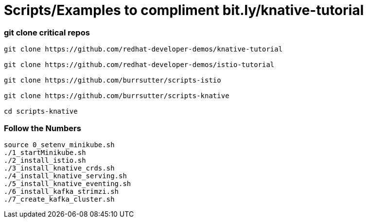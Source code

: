 = Scripts/Examples to compliment bit.ly/knative-tutorial

=== git clone critical repos

----
git clone https://github.com/redhat-developer-demos/knative-tutorial

git clone https://github.com/redhat-developer-demos/istio-tutorial

git clone https://github.com/burrsutter/scripts-istio

git clone https://github.com/burrsutter/scripts-knative

cd scripts-knative
----


=== Follow the Numbers

----
source 0_setenv_minikube.sh
./1_startMinikube.sh
./2_install_istio.sh
./3_install_knative_crds.sh
./4_install_knative_serving.sh
./5_install_knative_eventing.sh
./6_install_kafka_strimzi.sh
./7_create_kafka_cluster.sh
----


